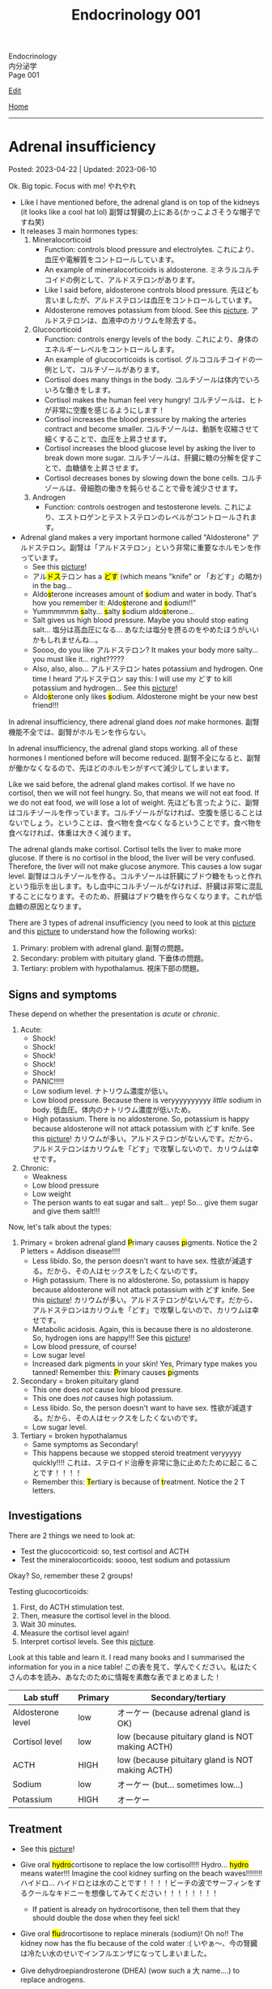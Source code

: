 #+TITLE: Endocrinology 001

#+BEGIN_EXPORT html
<div class="engt">Endocrinology</div>
<div class="japt">内分泌学</div>
<div class="engt">Page 001</div>
#+END_EXPORT

[[https://github.com/ahisu6/ahisu6.github.io/edit/main/src/e/001.org][Edit]]

[[file:./index.org][Home]]

-----

#+TOC: headlines 2

* Adrenal insufficiency
:PROPERTIES:
:CUSTOM_ID: org63d3f05
:END:

Posted: 2023-04-22 | Updated: 2023-06-10

Ok. Big topic. Focus with me! @@html:<span class="ja">やれやれ</span>@@

- Like I have mentioned before, the adrenal gland is on top of the kidneys (it looks like a cool hat lol) @@html:<span class="ja">副腎は腎臓の上にある(かっこよさそうな帽子ですね笑)</span>@@
- It releases 3 main hormones types:
  1. Mineralocorticoid
     - Function: controls blood pressure and electrolytes. @@html:<span class="ja">これにより、血圧や電解質をコントロールしています。</span>@@
     - An example of mineralocorticoids is aldosterone. @@html:<span class="ja">ミネラルコルチコイドの例として、アルドステロンがあります。</span>@@
     - Like I said before, aldosterone controls blood pressure. @@html:<span class="ja">先ほども言いましたが、アルドステロンは血圧をコントロールしています。</span>@@
     - Aldosterone removes potassium from blood. See this [[https://drive.google.com/uc?export=view&id=1-Rama01t-sacjzKy4tNeUmKelkW7-_Pm][picture]]. @@html:<span class="ja">アルドステロンは、血液中のカリウムを除去する。</span>@@
  2. Glucocorticoid
     - Function: controls energy levels of the body. @@html:<span class="ja">これにより、身体のエネルギーレベルをコントロールします。</span>@@
     - An example of glucocorticoids is cortisol. @@html:<span class="ja">グルココルチコイドの一例として、コルチゾールがあります。</span>@@
     - Cortisol does many things in the body. @@html:<span class="ja">コルチゾールは体内でいろいろな働きをします。</span>@@
     - Cortisol makes the human feel very hungry! @@html:<span class="ja">コルチゾールは、ヒトが非常に空腹を感じるようにします！</span>@@
     - Cortisol increases the blood pressure by making the arteries contract and become smaller. @@html:<span class="ja">コルチゾールは、動脈を収縮させて細くすることで、血圧を上昇させます。</span>@@
     - Cortisol increases the blood glucose level by asking the liver to break down more sugar. @@html:<span class="ja">コルチゾールは、肝臓に糖の分解を促すことで、血糖値を上昇させます。</span>@@
     - Cortisol decreases bones by slowing down the bone cells. @@html:<span class="ja">コルチゾールは、骨細胞の働きを鈍らせることで骨を減少させます。</span>@@
  3. Androgen
     - Function: controls oestrogen and testosterone levels. @@html:<span class="ja">これにより、エストロゲンとテストステロンのレベルがコントロールされます。</span>@@
- Adrenal gland makes a very important hormone called "Aldosterone" @@html:<span class="ja">アルドステロン。副腎は「アルドステロン」という非常に重要なホルモンを作っています。</span>@@
  - See this [[https://drive.google.com/uc?export=view&id=1-Rama01t-sacjzKy4tNeUmKelkW7-_Pm][picture]]!
  - @@html:<span class="ja">アル<mark>ドス</mark>テロン</span> has a <mark>どす</mark> (which means "knife" or <span class="ja">「おどす」の略か</span>) in the bag...@@
  - @@html:Aldo<mark>s</mark>terone increases amount of <mark>s</mark>odium and water in body. That's how you remember it: Aldo<mark>s</mark>terone and <mark>s</mark>odium!!"@@
  - @@html:Yummmmmm <mark>s</mark>alty... <mark>s</mark>alty <mark>s</mark>odium aldo<mark>s</mark>terone...@@
  - Salt gives us high blood pressure. Maybe you should stop eating salt... @@html:<span class="ja">塩分は高血圧になる... あなたは塩分を摂るのをやめたほうがいいかもしれませんね...。</span>@@
  - Soooo, do you like @@html:<span class="ja">アルドステロン</span>@@? It makes your body more salty... you must like it... right?????
  - @@html:Also, also, also... <span class="ja">アルドステロン</span> hates potassium and hydrogen. One time I heard <span class="ja">アルドステロン</span> say this: I will use my どす to kill potassium and hydrogen...@@ See this [[https://drive.google.com/uc?export=view&id=1-Rama01t-sacjzKy4tNeUmKelkW7-_Pm][picture]]!
  - @@html:Aldo<mark>s</mark>terone only likes <mark>s</mark>odium. Aldosterone might be your new best friend!!!@@

In adrenal insufficiency, there adrenal gland does /not/ make hormones. @@html:<span class="ja">副腎機能不全では、副腎がホルモンを作らない。</span>@@

In adrenal insufficiency, the adrenal gland stops working. all of these hormones I mentioned before will become reduced. @@html:<span class="ja">副腎不全になると、副腎が働かなくなるので、先ほどのホルモンがすべて減少してしまいます。</span>@@

Like we said before, the adrenal gland makes cortisol. If we have no cortisol, then we will not feel hungry. So, that means we will not eat food. If we do not eat food, we will lose a lot of weight. @@html:<span class="ja">先ほども言ったように、副腎はコルチゾールを作っています。コルチゾールがなければ、空腹を感じることはないでしょう。ということは、食べ物を食べなくなるということです。食べ物を食べなければ、体重は大きく減ります。</span>@@

The adrenal glands make cortisol. Cortisol tells the liver to make more glucose. If there is no cortisol in the blood, the liver will be very confused. Therefore, the liver will not make glucose anymore. This causes a low sugar level. @@html:<span class="ja">副腎はコルチゾールを作る。コルチゾールは肝臓にブドウ糖をもっと作れという指示を出します。もし血中にコルチゾールがなければ、肝臓は非常に混乱することになります。そのため、肝臓はブドウ糖を作らなくなります。これが低血糖の原因となります。</span>@@

There are 3 types of adrenal insufficiency (you need to look at this [[https://drive.google.com/uc?export=view&id=1QBgWGLVij0aL_zWGh_IxPAXq6hwa1mg3][picture]] and this [[https://drive.google.com/uc?export=view&id=1pUbOX2ZN2idbRMcs3PthgePo2Hv2nBZO][picture]] to understand how the following works):
1. Primary: problem with adrenal gland. @@html:<span class="ja">副腎の問題。</span>@@
2. Secondary: problem with pituitary gland. @@html:<span class="ja">下垂体の問題。</span>@@
3. Tertiary: problem with hypothalamus. @@html:<span class="ja">視床下部の問題。</span>@@

** Signs and symptoms
:PROPERTIES:
:CUSTOM_ID: org358f61e
:END:

These depend on whether the presentation is /acute/ or /chronic/.

1. Acute:
  - Shock!
  - Shock!
  - Shock!
  - Shock!
  - Shock!
  - PANIC!!!!!
  - Low sodium level. @@html:<span class="ja">ナトリウム濃度が低い。</span>@@
  - Low blood pressure. Because there is veryyyyyyyyyy /little/ sodium in body. @@html:<span class="ja">低血圧。体内のナトリウム濃度が低いため。</span>@@
  - High potassium. There is no aldosterone. So, potassium is happy because aldosterone will not attack potassium with どす knife. See this [[https://drive.google.com/uc?export=view&id=1-Rama01t-sacjzKy4tNeUmKelkW7-_Pm][picture]]! @@html:<span class="ja">カリウムが多い。アルドステロンがないんです。だから、アルドステロンはカリウムを「どす」で攻撃しないので、カリウムは幸せです。</span>@@

2. Chronic:
  - Weakness
  - Low blood pressure
  - Low weight
  - The person wants to eat sugar and salt... yep! So... give them sugar and give them salt!!!

Now, let's talk about the types:
1. Primary = broken adrenal gland @@html:<mark>P</mark>rimary causes <mark>p</mark>igments. Notice the 2 P letters@@ = Addison disease!!!!
  - Less libido. So, the person doesn't want to have sex. @@html:<span class="ja">性欲が減退する。だから、その人はセックスをしたくないのです。</span>@@
  - High potassium. There is no aldosterone. So, potassium is happy because aldosterone will not attack potassium with どす knife. See this [[https://drive.google.com/uc?export=view&id=1-Rama01t-sacjzKy4tNeUmKelkW7-_Pm][picture]]! @@html:<span class="ja">カリウムが多い。アルドステロンがないんです。だから、アルドステロンはカリウムを「どす」で攻撃しないので、カリウムは幸せです。</span>@@
  - Metabolic acidosis. Again, this is because there is no aldosterone. So, hydrogen ions are happy!!! See this [[https://drive.google.com/uc?export=view&id=1-Rama01t-sacjzKy4tNeUmKelkW7-_Pm][picture]]!
  - Low blood pressure, of course!
  - Low sugar level
  - Increased dark pigments in your skin! Yes, Primary type makes you tanned! Remember this: @@html:<mark>P</mark>rimary causes <mark>p</mark>igments@@

2. Secondary = broken pituitary gland
  - This one does /not/ cause low blood pressure.
  - This one does /not/ causes high potassium.
  - Less libido. So, the person doesn't want to have sex. @@html:<span class="ja">性欲が減退する。だから、その人はセックスをしたくないのです。</span>@@
  - Low sugar level.

3. Tertiary = broken hypothalamus
  - Same symptoms as Secondary!
  - This happens because we stopped steroid treatment veryyyyy quickly!!!! @@html:<span class="ja">これは、ステロイド治療を非常に急に止めたために起こることです！！！！</span>@@
  - @@html:Remember this: <mark>T</mark>ertiary is because of <mark>t</mark>reatment. Notice the 2 T letters.@@

** Investigations
:PROPERTIES:
:CUSTOM_ID: orgdd7b267
:END:

There are 2 things we need to look at:
- Test the glucocorticoid: so, test cortisol and ACTH
- Test the mineralocorticoids: soooo, test sodium and potassium

Okay? So, remember these 2 groups!

Testing glucocorticoids:
1. First, do ACTH stimulation test.
2. Then, measure the cortisol level in the blood.
3. Wait 30 minutes.
4. Measure the cortisol level again!
5. Interpret cortisol levels. See this [[https://drive.google.com/uc?export=view&id=1TGoigD9eW74rKwjRyMZaX8-FafbCrIfO][picture]].

Look at this table and learn it. I read many books and I summarised the information for you in a nice table! @@html:<span class="ja">この表を見て、学んでください。私はたくさんの本を読み、あなたのために情報を素敵な表でまとめました！</span>@@

| Lab stuff         | Primary | Secondary/tertiary                               |
|-------------------+---------+--------------------------------------------------|
| Aldosterone level | low     | オーケー (because adrenal gland is OK)           |
| Cortisol level    | low     | low (because pituitary gland is NOT making ACTH) |
| ACTH              | HIGH    | low (because pituitary gland is NOT making ACTH) |
| Sodium            | low     | オーケー (but... sometimes low...)               |
| Potassium         | HIGH    | オーケー                                         |

** Treatment
:PROPERTIES:
:CUSTOM_ID: org6df6b06
:END:

- See this [[https://drive.google.com/uc?export=view&id=1q55yq3nh-52-ON1PMnSfHZzVRDOzi1MW][picture]]!
- @@html:Give oral <mark>hydro</mark>cortisone to replace the low cortisol!!!! Hydro... <mark>hydro</mark> means water!!! Imagine the cool kidney surfing on the beach waves!!!!!!!! <span class="ja">ハイドロ... ハイドロとは水のことです！！！！ビーチの波でサーフィンをするクールなキドニーを想像してみてください！！！！！！！！</span>@@
  - If patient is already on hydrocortisone, then tell them that they should double the dose when they feel sick!
- @@html:Give oral <mark>flu</mark>drocortisone to replace minerals (sodium)! Oh no!! The kidney now has the flu because of the cold water :( <span class="ja">いやぁ～、今の腎臓は冷たい水のせいでインフルエンザになってしまいました。</span>@@
- Give dehydroepiandrosterone (DHEA) (wow such a @@html:<span class="ja">大</span>@@ name....) to replace androgens.

- @@html:If the patient has acute adrenal cri<mark>s</mark>i<mark>s</mark>, then................ EMERGENCY!!! PANIC!!!!!!!!! After you PANIC, do this stuff@@:
  - @@html:<mark>S</mark>teroid: give IM hydrocortisone!!! QUICK!!!!!!!!!!!!!!!! 100 mg!! Remember my favourite kanji: <span class="ja">百！！！</span>@@
  - @@html:<mark>S</mark>aline: give fluids!!!@@
  - @@html:<mark>S</mark>ugar: give 10% glucose!@@

** Questions
:PROPERTIES:
:CUSTOM_ID: org4dd0b64
:END:

Sorry, I was suuuuper busy. I will make questions soon, don't worry!!!

* Cushing syndrome
:PROPERTIES:
:CUSTOM_ID: org90ea4ab
:END:

Posted: 2023-04-13 | Updated: 2023-04-13

- Adrenal gland is on top of the kidneys (it looks like a cool hat lol) @@html:<span class="ja">副腎は腎臓の上にある(かっこよさそうな帽子ですね笑)</span>@@
- It releases 3 main hormones types:
  1. Mineralocorticoid
     - Function: controls blood pressure and electrolytes. @@html:<span class="ja">これにより、血圧や電解質をコントロールしています。</span>@@
  2. Glucocorticoid
     - Function: controls energy levels of the body. @@html:<span class="ja">これにより、身体のエネルギーレベルをコントロールします。</span>@@
  3. Androgen
     - Function: controls oestrogen and testosterone levels. @@html:<span class="ja">これにより、エストロゲンとテストステロンのレベルがコントロールされます。</span>@@

See this [[https://drive.google.com/uc?export=view&id=1QBgWGLVij0aL_zWGh_IxPAXq6hwa1mg3][picture]] and this [[https://drive.google.com/uc?export=view&id=1pUbOX2ZN2idbRMcs3PthgePo2Hv2nBZO][picture]], and then read the text:
1. Hypothalamus releases corticotrophic releasing hormone (CRH). @@html:<span class="ja">視床下部から副腎皮質刺激放出ホルモンが分泌される。</span>@@
2. Pituitary gland then releases adrenocorticotropic hormone (ACTH). @@html:<span class="ja">すると、下垂体から副腎皮質刺激ホルモン(ACTH)が分泌されます。</span>@@
3. This makes the cool adrenal gland (the orange hat) release cortisol. @@html:<span class="ja"><mark>コル</mark>チゾール</span>@@... this sounds @@html:<span class="ja"><mark>クール</mark>ね</span>@@. The kidney looks cool, huh? It is doing some skiing :). @@html:<span class="ja">そうすると、副腎(オレンジ色の帽子の部分)というすごいところから、コルチゾールが分泌されます。腎臓がかっこよく見えるでしょ？スキーをやっているようです :)。</span>@@
4. When there is too much cortisol, the adrenal gland will start telling the hypothalamus and the pituitary gland to stop making hormones. See this [[https://drive.google.com/uc?export=view&id=1pUbOX2ZN2idbRMcs3PthgePo2Hv2nBZO][picture]]. @@html:<span class="ja">コルチゾールが多すぎると、副腎は視床下部や下垂体にホルモンを作るのをやめるように指示を出すようになります。</span>@@

In Cushing syndrome, there is tooooooo much cortisol. Wayyyyyy toooooooo much. @@html:<span class="ja">クッシング症候群では、コルチゾールが多すぎるのです。非常に多すぎる。</span>@@

There are many causes:
- Causes from OUTSIDE body:
  - When you take a lot of steroid drugs, this can affect the balance of cortisol in your body. @@html:<span class="ja">ステロイド剤を多く服用すると、体内のコルチゾールのバランスに影響を与えることがあります。</span>@@
- Causes from INSIDE body:
  - Pituitary cancer: this will cause the pituitary gland to keep making ACTH, and that will keep telling the adrenal gland: "MAKE MORE CORTISOL!" @@html:<span class="ja">下垂体がん: 下垂体がACTHを作り続けるようになります。したがって、それが副腎に伝え続けることになる: 「コルチゾールをもっと作れ！」。</span>@@
  - Small cell lung cancer: this type of cancer makes hormones that look like ACTH. These hormones will tell the adrenal gland to make more cortisol. @@html:<span class="ja">小細胞肺がん: このタイプのがんは、ACTHのようなホルモンを作ります。これらのホルモンは、副腎にコルチゾールをもっと作るように指示します。</span>@@
  - Adrenal gland cancer: if there is cancer in the adrenal gland, then it will keep making cortisol. See this [[https://drive.google.com/uc?export=view&id=1aHTL0Q8vaxI0sxAXLs2AnSdcjjIZqoIc][picture]]. @@html:<span class="ja">副腎がん: 副腎にがんがあると、コルチゾールを作り続けることになります。</span>@@

** Signs and symptoms
:PROPERTIES:
:CUSTOM_ID: org8b1cf79
:END:

Have a look at this [[https://drive.google.com/uc?export=view&id=1RfFGrlfDExL4af0h2B8XxeQOEyQTzD7f][picture]]!

** Investigations
:PROPERTIES:
:CUSTOM_ID: orgb811316
:END:

- Go to PassMedicine, and search for Cushing Syndrome. There are nice stuff there!
- First, we do a 24-hour urine cortisol test. This is to check if the patient has high cortisol. @@html:<span class="ja">まず、24時間尿コルチゾールテストを行います。これは、患者さんのコルチゾールが高いかどうかをチェックするためです。</span>@@
- We can also do something called "dexamethasone suppression test". In this test, we give the person dexamethasone. Dexamethasone causes ACTH levels to drop!! Remember this, it is /very/ important. @@html:<span class="ja">また、「デキサメタゾン抑制試験」と呼ばれるものも行うことができます。このテストでは、デキサメタゾンを投与します。デキサメタゾンはACTHのレベルを低下させるのです これは非常に重要なことなので、覚えておいてください。</span>@@
- Now, look at these charts @@html:<span class="ja">さて、これらのチャートをご覧ください</span>@@:
  - Remember, dexamethasone REDUCES ACTH level! @@html:<span class="ja">デキサメタゾンはACTHレベルを低下させることを忘れないでください！</span>@@
  - I made 2 Japanese charts for you. @@html:<span class="ja">2日本語のチャートを2枚作りました。</span>@@
  - [[https://drive.google.com/uc?export=view&id=1UGizX_hABHq3FnJFzREH4TuLfbnA560i][Japanese chart 1]].
  - [[https://drive.google.com/uc?export=view&id=1YFnB8H_roqUwmZS4Ldrdb6JaMKEpVyND][Japanese chart 2]].

Here are the charts in English @@html:<span class="ja">以下、英語表記のチャートです</span>@@:
- [[https://drive.google.com/uc?export=view&id=1PtHw4Kdw_jRVMTp7e_BZd4jQlNrcMVX7][English chart 1]].
- [[https://drive.google.com/uc?export=view&id=1qsYNhA3l0VPqUcuB6ziK9sFa0oCdnVGf][English chart 2]].

** Treatment
:PROPERTIES:
:CUSTOM_ID: orgb907702
:END:

Treat the cause:
- Surgery to remove the tumour.

* Diabetes insipidus
:PROPERTIES:
:CUSTOM_ID: orgb916ee6
:END:

Posted: 2023-02-28 | Updated: 2023-02-28

Before we learn about this, you need to understand that antidiuretic hormone (ADH) /stops/ you from urinating!! @@html:<span class="ja">このことを学ぶ前に、抗利尿ホルモンが尿を止めるということを理解する必要があります！！</span>@@

In chemistry, there is something called "osmolality". This means "how much stuff is dissolved in a liquid". I like to think of this as "concentration". If you add more salt to water, then the water will be more concentrated (therefore it will have /higher/ osmolality)... @@html:<span class="ja">化学の世界には「osmolality」というものがあります。これは「液体にどれだけの物質が溶けているか」という意味です。私は、これを「濃縮」と考えたいのです。水に塩を多く入れると、水の濃度が濃くなる(そのため、「osmolality」が高くなります)。</span>@@

There are 2 types of diabetes insipidus @@html:<span class="ja">Diabetes insipidusには2つのタイプがあります</span>@@:
- Central: this means that there is an issue with the brain (the brain is not producing antidiuretic hormone). @@html:<span class="ja">これは、脳に問題があることを意味します(脳から抗利尿ホルモンが分泌されない)。</span>@@
- Nephrogenic: this means that there is an issue with the kidneys (the kidneys are not responding to antidiuretic hormone). @@html:<span class="ja">これは、腎臓に問題があることを意味します(腎臓が抗利尿ホルモンに反応しない)。</span>@@

** Signs and symptoms
:PROPERTIES:
:CUSTOM_ID: orgc372476
:END:

- Polyuria: urinating a lot!
- Pollydipsia: you will be thirsty all the time!!!

** Investigations
:PROPERTIES:
:CUSTOM_ID: orgb269b3d
:END:

- High blood osmolality
  1. Because your brain is not producing ADH, you will keep urinating. @@html:<span class="ja">脳からADHが分泌されないので、尿が出続けることになります。</span>@@
  2. All this urination will reduce your blood volume. @@html:<span class="ja">この排尿により、血液量は減少します。</span>@@
  3. If you reduce your blood volume, that means your blood will be /more/ concentrated. @@html:<span class="ja">血液量を減らせば、それだけ血液が濃縮されるということです。</span>@@
  4. Therefore, you will have higher blood osmolality (because your blood is /more/ concentrated). @@html:<span class="ja">そのため、血液の「osmolality」が高くなります(血液が濃縮されるため)。</span>@@
- Low urine osmolality
  1. Because you are urinating a lot of water, your urine will become diluted. @@html:<span class="ja">水分を多く排出しているため、尿が薄くなってしまいます。</span>@@
  2. So, your urine will have a /low/ osmolality. @@html:<span class="ja">だから、尿の「osmolality」が低くなります。</span>@@

** Treatment
:PROPERTIES:
:CUSTOM_ID: org92be224
:END:

This depends on the type.

- Central diabetes insipidus:
  - Because your brain is /not/ producing ADH, you need to give your body some drugs that contain ADH. @@html:<span class="ja">脳からADHが分泌されないので、ADHを含む薬を体に投与する必要があります。</span>@@
  - So, we give something called "desmopressin" ([[file:../cp/001.org::#desmopressin][see the story of desmopressin]]) (which is the same as ADH)!!!! @@html:<span class="ja">そこで、「デスモプレシン」というものを投与します(ADHと同じものです)！！！！</span>@@
  - The Sumo fighters sometimes pass a lot of urine... so, they need to keep taking desmopressin to stop that! @@html:<span class="ja"><mark>相撲</mark>取りは尿量が多いことがあるので。。。それを止めるためにデ<mark>スモ</mark>プレシンを飲み続けなければならないのです！</span>@@
- Nephrogenic diabetes insipidus:
  - Thiazide diuretics: these drugs allow the kidneys to absorb more salt and water! @@html:<span class="ja">これらの薬は、腎臓がより多くの塩分と水分を吸収することを可能にします。</span>@@

* Parathyroid diseases
:PROPERTIES:
:CUSTOM_ID: org4f0d408
:END:

Posted: 2023-02-02 | Updated: 2023-02-05

- You have 4 parathyroid glands. @@html:<span class="ja">副甲状腺は4つあるんですね。</span>@@
- Parathyroid glands have a lot of cells. These cells are called chief cells. @@html:<span class="ja">副甲状腺にはたくさんの細胞があります。これらの細胞は「chief cells」と呼ばれています。</span>@@
- Chief cells secrete parathyroid hormones! @@html:<span class="ja">「Chief cells」が副甲状腺ホルモンを分泌！</span>@@
- Parathyroid hormone increases the osteoclast activity. @@html:<span class="ja">副甲状腺ホルモンは破骨細胞の活性を高める。</span>@@
- Osteoclasts break bones. @@html:<span class="ja">破骨細胞は骨を壊す。</span>@@
- When bone is broken, calcium is released into the blood! @@html:<span class="ja">骨が折れると、カルシウムが血液中に放出されるのです！</span>@@
- When there is too much calcium in the body, the calcium will tell the parathyroid glands to /stop/ making hormones. This is called negative feedback! @@html:<span class="ja">体内のカルシウムが過剰になると、カルシウムは副甲状腺にホルモンを作るのを止めるように指示します。これをネガティブフィードバックといいます！</span>@@
- Phosphate /sticks/ to calcium in the blood! Make sure you remember this, it will become important later!! @@html:<span class="ja">リン酸塩は血液中のカルシウムとくっつく！これは必ず覚えておいてください後で重要になりますよ！！</span>@@

** Hyperparathyroidism
:PROPERTIES:
:CUSTOM_ID: org42ae0d6
:END:

HYPERparathyroidism is when there is /too much/ parathyroid hormone. @@html:<span class="ja">副甲状腺機能亢進症とは、副甲状腺ホルモンが過剰に分泌されている状態のことです。</span>@@

There are two types:
- Primary: this is due to reasons inside the parathyroid gland. So, in this case, the parathyroid gland is sad :(. @@html:<span class="ja">というのは、副甲状腺の中の理由によるものです。つまりこの場合副甲状腺は悲しいのです :(。</span>@@
- Secondary: this is due to reasons outside parathyroid gland. So, in this case, the parathyroid gland is happy. @@html:<span class="ja">というのは、副甲状腺以外の理由によるものです。ですから、この場合、副甲状腺は幸せなのです。</span>@@

*** Primary hyperparathyroidism
:PROPERTIES:
:CUSTOM_ID: org2af4011
:END:

- This is usually caused by parathyroid adenoma.

**** Signs and symptoms
:PROPERTIES:
:CUSTOM_ID: orgaa9aa3f
:END:

- Clinical:
  - Vague symptoms like fatigue. @@html:<span class="ja">疲労感などの漠然とした症状。</span>@@
  - Bone pain: this is because the bones are being broken by osteoclasts. @@html:<span class="ja">というのは、破骨細胞によって骨が壊されているからです。</span>@@
  - Kidney stones: all of that extra calcium is going through the kidneys! @@html:<span class="ja">これは、余分なカルシウムがすべて腎臓を経由してしまうからなのです！</span>@@
- Imaging:
  - Calcium in the joints cartilage (chondrocalcinosis). This usually happens in the knee. See [[https://drive.google.com/uc?export=view&id=1sD7uhmLiEW70Tw_sxJ9zVcwHo-m4vrvw][this]] (I got this picture from this [[https://radiopaedia.org/cases/chondrocalcinosis-of-the-knee-2][website]]). @@html:<span class="ja">関節軟骨のカルシウム(軟骨石灰化症)。</span>@@
  - pepper-pot appearance on x-ray. See [[https://drive.google.com/uc?export=view&id=17j1odAV-Fu5L3LPEdrLBR9Slz9yOOV_g][this]].
  - osteoporosis on DXA scan

**** Investigations of primary hyperparathyroidism
:PROPERTIES:
:CUSTOM_ID: org7136f49
:END:

- Parathyroid hormone levels: these will be /high/. @@html:<span class="ja">これらは高くなります。</span>@@
- Serum calcium levels: these will be /high/. @@html:<span class="ja">これらは高くなります。</span>@@
- Parathyroid scanning: this is done if you think the patient has parathyroid adenoma. @@html:<span class="ja">副甲状腺腺腫と思われる場合に行います。</span>@@

**** Treatment of primary hyperparathyroidism
:PROPERTIES:
:CUSTOM_ID: orgb43b25b
:END:

- Surgery: you need to remove the adenoma!!! @@html:<span class="ja">腺腫を切除する必要がある！！！</span>@@
  - Only do surgery in patients who have the following features @@html:<span class="ja">以下の特徴を持つ患者さんにのみ、手術を行う</span>@@:
    - Age: the patient must be under 50 years old! @@html:<span class="ja">患者は50歳未満でなければならない！</span>@@
    - Signs and symptoms: organ damage (for example, they have kidney issues because of high calcium). @@html:<span class="ja">臓器障害(例えば、高カルシウムのために腎臓に問題があるなど)。</span>@@
- If you cannot do surgery on patient @@html:<span class="ja">手術ができないのであれば、こうする必要があります</span>@@:
  - Tell them to drink lots of water (so that they don't get kidney stones)! @@html:<span class="ja">水をたくさん飲むように言う(腎臓結石にならないように)！</span>@@
  - Also, monitor their renal functions and calcium levels! @@html:<span class="ja">また、腎臓の機能やカルシウムの値も観察してください！</span>@@

*** Secondary hyperparathyroidism
:PROPERTIES:
:CUSTOM_ID: orgc53ad6c
:END:

- This is usually caused by chronic kidney failure. @@html:<span class="ja">これは、通常、慢性腎不全によって引き起こされます。</span>@@
- When kidney fails, phosphate does not leave the body. @@html:<span class="ja">腎臓が機能しなくなると、リン酸塩が体外に出なくなる。</span>@@
- Now, there will be too much phosphate in blood. @@html:<span class="ja">今、血液中のリン酸塩が過剰になる。</span>@@
- This phosphate will stick to all of the calcium. This causes calcium levels to be low. @@html:<span class="ja">このリン酸塩はカルシウムの全てに付着します。そのため、カルシウムの値が低くなってしまうのです。</span>@@
- Parathyroid glands will panic! They will panic because there is little calcium in blood!! @@html:<span class="ja">副甲状腺がパニックになる！血液中のカルシウムが少ないのでパニックになるのです！！</span>@@
- So, parathyroid glands will make more hormones. @@html:<span class="ja">だから、副甲状腺はホルモンを多く作るようになる。</span>@@
- Like we said before, these hormones will break the bones to increase the level of calcium! @@html:<span class="ja">先ほども言ったように、このホルモンは骨を壊してカルシウムの量を増やしてくれるのです！</span>@@

**** Investigations of secondary hyperparathyroidism
:PROPERTIES:
:CUSTOM_ID: org7f66a18
:END:

- Serum phosphate levels: these will be /high/. It is high because the kidney is not removing it. @@html:<span class="ja">これらは高くなります。腎臓で除去しきれないから高いのです。</span>@@
- Parathyroid hormone levels: these will be /high/. @@html:<span class="ja">これらは高くなります。</span>@@
- Serum calcium levels: these will be /low/. It is low because phosphate is binding to it. @@html:<span class="ja">これは低いでしょう。リン酸塩が結合しているため低くなっています。</span>@@

*** Complications of hyperparathyroidism
:PROPERTIES:
:CUSTOM_ID: orgb131996
:END:

Sometimes the patient might have /really/ high calcium. This is /very/ dangerous. @@html:<span class="ja">時には、患者さんのカルシウムがとても高くなることがあります。これは非常に危険です。</span>@@

You need to treat it /now/. Do not /wait/! @@html:<span class="ja">今すぐ治療する必要があります。待てない！</span>@@

To treat it, do this:
- Give /4 litre/ of fluid per day: this will remove the extra calcium through the urine. @@html:<span class="ja">というのは、余分なカルシウムを尿で排出してしまうからです。</span>@@
- Give IV bisphosphonates: this will prevent bone from breaking. @@html:<span class="ja">これは、骨が折れるのを防ぐためです。</span>@@

** Hypoparathyroidism
:PROPERTIES:
:CUSTOM_ID: org4334e2b
:END:

This is when there is /low/ level of parathyroid hormone. @@html:<span class="ja">これは、副甲状腺ホルモンの値が低い場合です。</span>@@

It is caused by things like:
- Surgical damage: sometimes surgeons can damage a part of the parathyroid gland. This causes the gland to stop working! @@html:<span class="ja">副甲状腺は、外科医が一部を損傷することがあります。これにより、副甲状腺は機能しなくなります！</span>@@
- DiGeorge syndrome: this is a congenital issue. The baby is born without thymus and without parathyroid glands! So, if the patient does not have parathyroid glands, then they cannot produce parathyroid hormone! @@html:<span class="ja">これは先天性の問題です。赤ちゃんは、胸腺がなく、副甲状腺もない状態で生まれてきますですから、副甲状腺がなければ、副甲状腺ホルモンを分泌することができないのです！</span>@@

*** Signs and symptoms of hypoparathyroidism
:PROPERTIES:
:CUSTOM_ID: orgb6eebc7
:END:

- Clinical
  - Muscle spasm and tingly sensation: this is because of the low calcium level! @@html:<span class="ja">筋肉の痙攣やヒリヒリ感：これはカルシウムが少ないから！</span>@@

*** Investigations of hypoparathyroidism
:PROPERTIES:
:CUSTOM_ID: org99bb60e
:END:

- Parathyroid hormone levels: these will /low/. @@html:<span class="ja">これは低いでしょう。</span>@@
- Serum calcium levels: these will /low/. @@html:<span class="ja">これは低いでしょう。</span>@@

*** Treatment of hypoparathyroidism
:PROPERTIES:
:CUSTOM_ID: org8d5c44a
:END:

- Oral calcium and vitamin D: as we said, these patients have /low/ calcium. So, we need to give them things which will increase the calcium level! @@html:<span class="ja">この患者さんたちはカルシウムが少ない。ですから、カルシウムを増やすようなものを与える必要があるのです！</span>@@
- You can also give parathyroid hormone injections to treat osteoporosis. This is /not/ licensed. @@html:<span class="ja">また、骨粗鬆症の治療のために副甲状腺ホルモンの注射をすることもできます。これは免許制ではありません。</span>@@

** Pseudohypoparathyroidism
:PROPERTIES:
:CUSTOM_ID: orgefdeb82
:END:

There is a type called "Pseudohypoparathyroidism". This is when the level of parathyroid hormones is good, but the organs are not responding to this parathyroid hormone. @@html:<span class="ja">「Pseudohypoparathyroidism」と呼ばれるタイプがあります。副甲状腺ホルモンの分泌量は良いのですが、この副甲状腺ホルモンに臓器が反応しない場合に起こります。</span>@@

*** Investigations of pseudohypoparathyroidism
:PROPERTIES:
:CUSTOM_ID: org1e0880c
:END:

- Parathyroid hormone levels: these will /high/. This is because the parathyroid gland keeps making hormones, but the organs are not accepting it! @@html:<span class="ja">が高くなります。これは副甲状腺がホルモンを作り続けているのに臓器がそれを受け入れていないためです！</span>@@
- Serum calcium levels: these will /low/. This is because the organs are not accepting hormone, so, no calcium is being created! @@html:<span class="ja">が低くなります。これは内臓がホルモンを受け入れないためで、カルシウムが作られないのです！</span>@@
